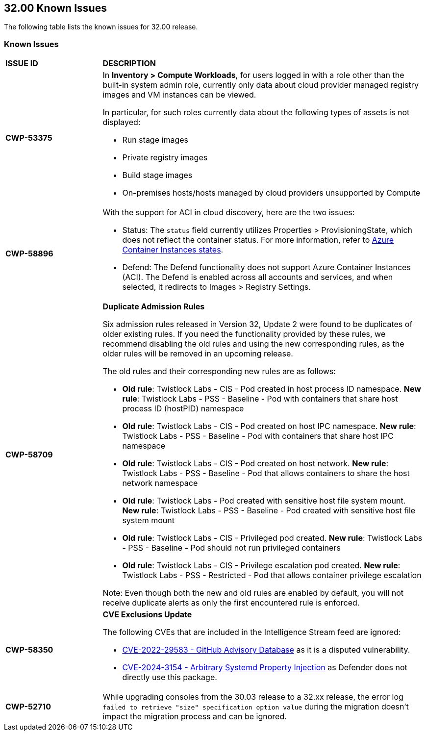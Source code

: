 == 32.00 Known Issues

The following table lists the known issues for 32.00 release.

=== Known Issues

[cols="23%a,77%a"]
|===
|*ISSUE ID*
|*DESCRIPTION*



// Note that when we add a known issue, you have to then update this page to include the "Fixed in xx.xx.xxx" for the known issue when it is fixed subsequently. Fixed issues in a given release are documented in the 31.xx adoc file and indicated as fixed on this page (if it was identified as a known issue earlier).

//CWP-61287 -- fixed
// |*CWP-61287*
// |Vulnerabilities associated with Amazon Linux 2023 and Amazon Linux 2 are not present in the Intelligence Stream. Customers utilizing Amazon Linux 2 or Amazon Linux 2023 machines will experience a gap in vulnerability coverage for these Amazon Linux distributions.

//CWP-53375
|*CWP-53375*
|In *Inventory > Compute Workloads*, for users logged in with a role other than the built-in system admin role, currently only data about cloud provider managed registry images and VM instances can be viewed.

In particular, for such roles currently data about the following types of assets is not displayed:

* Run stage images
*  Private registry images
* Build stage images
* On-premises hosts/hosts managed by cloud providers unsupported by Compute

//CWP-58896
|*CWP-58896*
|With the support for ACI in cloud discovery, here are the two issues:

* Status: The `status` field currently utilizes Properties > ProvisioningState, which does not reflect the container status. For more information, refer to https://learn.microsoft.com/en-us/azure/container-instances/container-state[Azure Container Instances states].
* Defend: The Defend functionality does not support Azure Container Instances (ACI). The Defend is enabled across all accounts and services, and when selected, it redirects to Images > Registry Settings.

|*CWP-58709*
|*Duplicate Admission Rules*

Six admission rules released in Version 32, Update 2 were found to be duplicates of older existing rules. If you need the functionality provided by these rules, we recommend disabling the old rules and using the new corresponding rules, as the older rules will be removed in an upcoming release.

The old rules and their corresponding new rules are as follows:

* *Old rule*: Twistlock Labs - CIS - Pod created in host process ID namespace. *New rule*: Twistlock Labs - PSS - Baseline - Pod with containers that share host process ID (hostPID) namespace

* *Old rule*: Twistlock Labs - CIS - Pod created on host IPC namespace. *New rule*: Twistlock Labs - PSS - Baseline - Pod with containers that share host IPC namespace

* *Old rule*: Twistlock Labs - CIS - Pod created on host network. *New rule*: Twistlock Labs - PSS - Baseline - Pod that allows containers to share the host network namespace

* *Old rule*: Twistlock Labs - Pod created with sensitive host file system mount. *New rule*: Twistlock Labs - PSS - Baseline - Pod created with sensitive host file system mount

* *Old rule*: Twistlock Labs - CIS - Privileged pod created. *New rule*: Twistlock Labs - PSS - Baseline - Pod should not run privileged containers

* *Old rule*: Twistlock Labs - CIS - Privilege escalation pod created. *New rule*: Twistlock Labs - PSS - Restricted - Pod that allows container privilege escalation

Note: Even though both the new and old rules are enabled by default, you will not receive duplicate alerts as only the first encountered rule is enforced.

|*CWP-58350*
|*CVE Exclusions Update*

The following CVEs that are included in the Intelligence Stream feed are ignored:

* https://github.com/advisories/GHSA-xm99-6pv5-q363[CVE-2022-29583 - GitHub Advisory Database] as it is a disputed vulnerability.
* https://github.com/cri-o/cri-o/security/advisories/GHSA-2cgq-h8xw-2v5j[CVE-2024-3154 - Arbitrary Systemd Property Injection] as Defender does not directly use this package.

|*CWP-52710*
|While upgrading consoles from the 30.03 release to a 32.xx release, the error log `failed to retrieve "size" specification option value` during the migration doesn't impact the migration process and can be ignored.
|===
